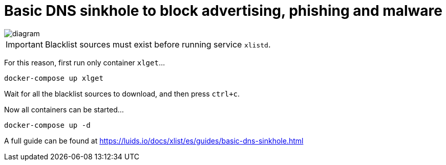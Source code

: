 = Basic DNS sinkhole to block advertising, phishing and malware

image::diagram.png[]

IMPORTANT: Blacklist sources must exist before running service `xlistd`.

For this reason, first run only container `xlget`...

[source,bash]
----
docker-compose up xlget
----

Wait for all the blacklist sources to download, and then press `ctrl+c`.

Now all containers can be started...

[source,bash]
----
docker-compose up -d
----

A full guide can be found at https://luids.io/docs/xlist/es/guides/basic-dns-sinkhole.html
